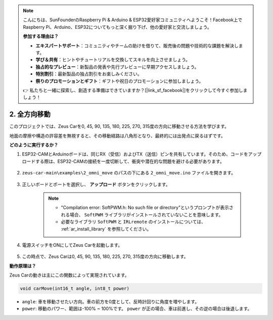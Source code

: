.. note::

    こんにちは、SunFounderのRaspberry Pi & Arduino & ESP32愛好家コミュニティへようこそ！Facebook上でRaspberry Pi、Arduino、ESP32についてもっと深く掘り下げ、他の愛好家と交流しましょう。

    **参加する理由は？**

    - **エキスパートサポート**：コミュニティやチームの助けを借りて、販売後の問題や技術的な課題を解決します。
    - **学び＆共有**：ヒントやチュートリアルを交換してスキルを向上させましょう。
    - **独占的なプレビュー**：新製品の発表や先行プレビューに早期アクセスしましょう。
    - **特別割引**：最新製品の独占割引をお楽しみください。
    - **祭りのプロモーションとギフト**：ギフトや祝日のプロモーションに参加しましょう。

    👉 私たちと一緒に探索し、創造する準備はできていますか？[|link_sf_facebook|]をクリックして今すぐ参加しましょう！

2. 全方向移動
==========================

このプロジェクトでは、Zeus Carを0, 45, 90, 135, 180, 225, 270, 315度の方向に移動させる方法を学びます。

地面の摩擦や構造の許容差を無視すると、その移動経路は八角形となり、最終的には出発点に戻るはずです。

**どのように実行するか？**

#. ESP32-CAMとArduinoボードは、同じRX（受信）およびTX（送信）ピンを共有しています。そのため、コードをアップロードする際は、ESP32-CAMの接続を一度切断して、衝突や潜在的な問題を避ける必要があります。

    .. image:: img/unplug_cam.png
        :width: 400
        :align: center

#. ``zeus-car-main\examples\2_omni_move`` のパスの下にある ``2_omni_move.ino`` ファイルを開きます。

    .. raw:: html

        <iframe src=https://create.arduino.cc/editor/sunfounder01/2425f280-5bd4-4e49-bb2e-220d1f4f867b/preview?embed style="height:510px;width:100%;margin:10px 0" frameborder=0></iframe>

#. 正しいボードとポートを選択し、 **アップロード** ボタンをクリックします。

    .. note::
        * "Compilation error: SoftPWM.h: No such file or directory"というプロンプトが表示される場合、 ``SoftPWM`` ライブラリがインストールされていないことを意味します。
        * 必要なライブラリ ``SoftPWM`` と ``IRLremote`` のインストールについては、 :ref:`ar_install_library` を参照してください。

    .. image:: img/ar_board_upload.png

#. 電源スイッチをONにしてZeus Carを起動します。

    .. image:: img/zeus_power.jpg

#. この時点で、Zeus Carは0, 45, 90, 135, 180, 225, 270, 315度の方向に移動します。

**動作原理は？**

Zeus Carの動きは主にこの関数によって実現されています。

.. code-block::

    void carMove(int16_t angle, int8_t power)

* ``angle``: 車を移動させたい方向。車の前方を0度として、反時計回りに角度を増やします。
* ``power``: 移動のパワー、範囲は-100% ~ 100%です。 ``power`` が正の場合、車は前進し、その逆の場合は後退します。

